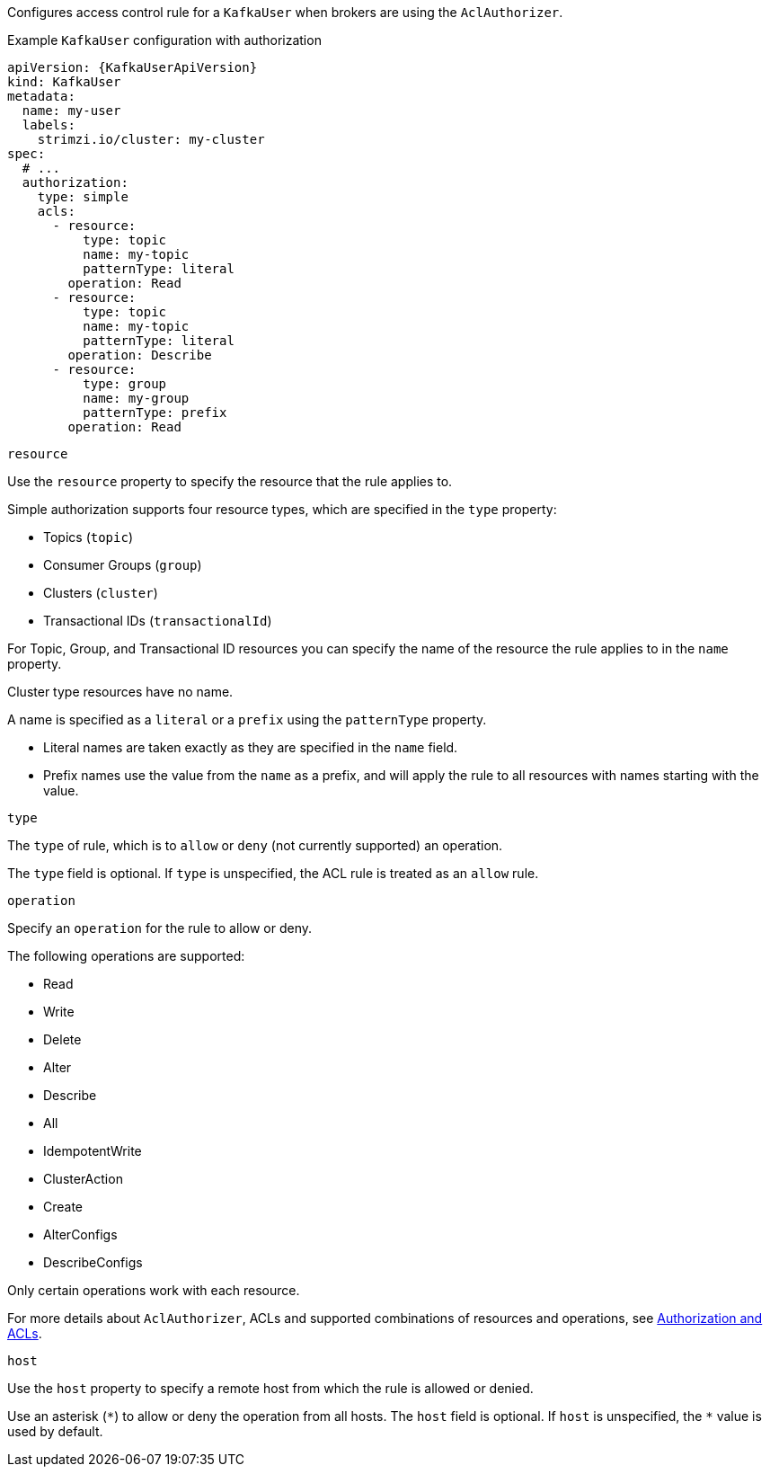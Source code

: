Configures access control rule for a `KafkaUser` when brokers are using the `AclAuthorizer`.

.Example `KafkaUser` configuration with authorization
[source,yaml,subs="attributes+"]
----
apiVersion: {KafkaUserApiVersion}
kind: KafkaUser
metadata:
  name: my-user
  labels:
    strimzi.io/cluster: my-cluster
spec:
  # ...
  authorization:
    type: simple
    acls:
      - resource:
          type: topic
          name: my-topic
          patternType: literal
        operation: Read
      - resource:
          type: topic
          name: my-topic
          patternType: literal
        operation: Describe
      - resource:
          type: group
          name: my-group
          patternType: prefix
        operation: Read
----


[id='property-acl-resource-{context}']
.`resource`

Use the `resource` property to specify the resource that the rule applies to.

Simple authorization supports four resource types, which are specified in the `type` property:

* Topics (`topic`)
* Consumer Groups (`group`)
* Clusters (`cluster`)
* Transactional IDs (`transactionalId`)

For Topic, Group, and Transactional ID resources you can specify the name of the resource the rule applies to in the `name` property.

Cluster type resources have no name.

A name is specified as a `literal` or a `prefix` using the `patternType` property.

* Literal names are taken exactly as they are specified in the `name` field.
* Prefix names use the value from the `name` as a prefix, and will apply the rule to all resources with names starting with the value.

[id='property-acl-type-{context}']
.`type`

The `type` of rule, which is to `allow` or `deny` (not currently supported) an operation.

The `type` field is optional.
If `type` is unspecified, the ACL rule is treated as an `allow` rule.

[id='property-acl-operation-{context}']
.`operation`

Specify an `operation` for the rule to allow or deny.

The following operations are supported:

* Read
* Write
* Delete
* Alter
* Describe
* All
* IdempotentWrite
* ClusterAction
* Create
* AlterConfigs
* DescribeConfigs

Only certain operations work with each resource.

For more details about `AclAuthorizer`, ACLs and supported combinations of resources and operations, see link:http://kafka.apache.org/documentation/#security_authz[Authorization and ACLs^].

[id='property-acl-host-{context}']
.`host`

Use the `host` property to specify a remote host from which the rule is allowed or denied.

Use an asterisk (`\*`) to allow or deny the operation from all hosts.
The `host` field is optional. If `host` is unspecified, the `*` value is used by default.
